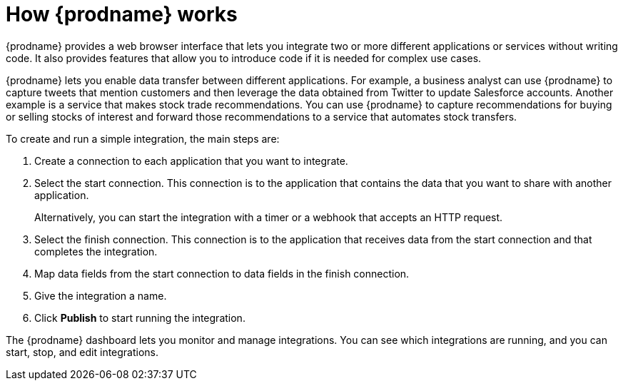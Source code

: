 // This module is included in these assemblies:
// as_high-level-overview.adoc

[id='how-it-works_{context}']
= How {prodname} works

{prodname} provides a web browser interface that lets you integrate two or
more different applications or services without writing code. It also provides
features that allow you to introduce code if it is needed for complex
use cases.

{prodname} lets you enable data transfer between different applications. 
For example, a business analyst can use {prodname} to capture 
tweets that mention customers and then leverage the data obtained from 
Twitter to update Salesforce accounts. Another example is a service
that makes stock trade recommendations. You can use {prodname} to 
capture recommendations for buying or selling stocks of interest
and forward those recommendations to a service that automates stock transfers.

To create and run a simple integration, the main steps are:

. Create a connection to each application that you want to integrate.
. Select the start connection. This connection is to the application that
contains the data that you want to share with another application.
+
Alternatively, you can start the integration with a timer or a webhook
that accepts an HTTP request.

. Select the finish connection. This connection is to the application
that receives data from the start connection and that completes the
integration.
. Map data fields from the start connection to data fields in the
finish connection.
. Give the integration a name.
. Click *Publish* to start running the integration.

The {prodname} dashboard lets you monitor and manage integrations. You can
see which integrations are running, and you can start, stop, and edit integrations.
